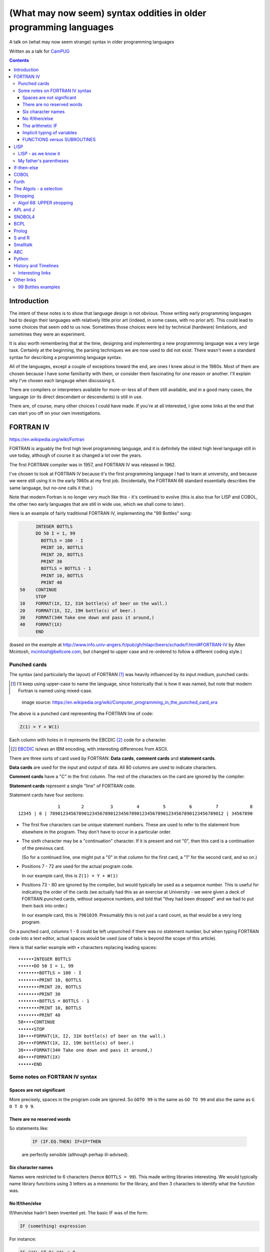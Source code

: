 ==================================================================
(What may now seem) syntax oddities in older programming languages
==================================================================

A talk on (what may now seem strange) syntax in older programming languages

Written as a talk for CamPUG_

.. contents::


Introduction
============

The intent of these notes is to show that language design is not
obvious. Those writing early programming languages had to design their
languages with relatively little prior art (indeed, in some cases, with no
prior art). This could lead to some choices that seem odd to us
now. Sometimes those choices were led by technical (hardware) limitations, and
sometimes they were an experiment.

It is also worth remembering that at the time, designing and implementing a
new programming language was a very large task. Certainly at the beginning,
the parsing techniques we are now used to did not exist. There wasn't even a
standard syntax for describing a programming language syntax.

All of the languages, except a couple of exceptions toward the end, are ones I
knew about in the 1980s. Most of them are chosen because I have some
familiarity with them, or consider them fascinating for one reason or
another. I'll explain why I've chosen each langauge when discussing it.

There are compilers or interpreters available for more-or-less all of them
still available, and in a good many cases, the language (or its direct
descendant or descendants) is still in use.

There are, of course, many other choices I could have made. If you're at all
interested, I give some links at the end that can start you off on your own
investigations.


.. Programming languages

   1957 FORTRAN / FORTRAN IV
   1958 LISP
   195x If-then-else
   1959 COBOL
   1960 (ish) Forth
   1960 Algol 60 sqq and stropping
   1962 ++ APL and J
   1962 Snobol
   1967 BCPL
   1972 Prolog
   1976 S and R
   1980 Smalltalk
   ABC
   Python


FORTRAN IV
==========

https://en.wikipedia.org/wiki/Fortran

FORTRAN is arguably the first high level programming language, and it is
definitely the oldest high level language still in use today, although of
course it as changed a lot over the years.

The first FORTRAN compiler was in 1957, and FORTRAN IV was released in 1962.

I've chosen to look at FORTRAN IV because it's the first programming language
I had to learn at university, and because we were still using it in the
early 1980s at my first job. (Incidentally, the FORTRAN 66 standard
essentially describes the same language, but no-one calls it that.)

Note that modern Fortran is no longer very much like this - it's continued to
evolve (this is also true for LISP and COBOL, the other two early languages
that are still in wide use, which we shall come to later).

Here is an example of fairly traditional FORTRAN IV, implementing the "99
Bottles" song:

.. code:: fortran

        INTEGER BOTTLS
        DO 50 I = 1, 99
          BOTTLS = 100 - I
          PRINT 10, BOTTLS
          PRINT 20, BOTTLS
          PRINT 30
          BOTTLS = BOTTLS - 1
          PRINT 10, BOTTLS
          PRINT 40
  50    CONTINUE
        STOP
  10    FORMAT(1X, I2, 31H bottle(s) of beer on the wall.)
  20    FORMAT(1X, I2, 19H bottle(s) of beer.)
  30    FORMAT(34H Take one down and pass it around,)
  40    FORMAT(1X)
        END

(based on the example at
http://www.info.univ-angers.fr/pub/gh/hilapr/beers/schade/f.html#FORTRAN-IV
by Allen Mcintosh, mcintosh@bellcore.com,
but changed to upper case and re-ordered to follow a different coding style.)

Punched cards
-------------

The syntax (and particularly the layout) of FORTRAN [1]_ was heavily
influenced by its input medium, punched cards:

.. [1] I'll keep using upper-case to name the language, since historically
       that is how it was named, but note that modern Fortran is named using
       mixed-case.

.. figure:: images/FortranCardPROJ039.agr.jpg
   :alt: Fortran punched card. Program text "Z(1) = Y + W(1)". Sequence number "PR0J039"
   :width: 80%

   image source: https://en.wikipedia.org/wiki/Computer_programming_in_the_punched_card_era

The above is a punched card representing the FORTRAN line of code:

.. code:: fortran

   Z(1) = Y + W(1)

Each column with holes in it represents the EBCDIC [2]_ code for a character.

.. [2] EBCDIC_ is/was an IBM encoding, with interesting differences from
       ASCII.
.. _EBCDIC: https://en.wikipedia.org/wiki/EBCDIC

There are three sorts of card used by FORTRAN: **Data cards**, **comment
cards** and **statement cards**.

**Data cards** are used for the input and output of data. All 80 columns are
used to indicate characters.

**Comment cards** have a "C" in the first column. The rest of the characters on
the card are ignored by the compiler.
   
**Statement cards** represent a single "line" of FORTRAN code.
  
Statement cards have four sections:

::

                 1        2          3         4         5         6         7            8
  12345 | 6 | 789012345678901234567890123456789012345678901234567890123456789012 | 34567890

* The first five characters can be unique statement numbers. These are used to
  refer to the statement from elsewhere in the program. They don't have to
  occur in a particular order.

* The sixth character may be a "continuation" character. If it is present and
  not "0", then this card is a continuation of the previous card.

  (So for a continued line, one might put a "0" in that column for the first
  card, a "1" for the second card, and so on.)

* Positions 7 - 72 are used for the actual program code.

  In our example card, this is ``Z(1) = Y + W(1)``

* Positions 73 - 80 are ignored by the compiler, but would typically be used as
  a sequence number. This is useful for indicating the order of the cards (we
  actually had this as an exercise at University - we were given a deck
  of FORTRAN punched cards, without sequence numbers, and told that "they had
  been dropped" and we had to put them back into order.)

  In our example card, this is ``7961039``. Presumably this is not *just* a
  card count, as that would be a very long program.

On a punched card, columns 1 - 6 could be left unpunched if there was no
statement number, but when typing FORTRAN code into a text editor, actual
spaces would be used (use of tabs is beyond the scope of this article).

Here is that earlier example with `•` characters replacing leading spaces::

  ••••••INTEGER BOTTLS
  ••••••DO 50 I = 1, 99
  ••••••••BOTTLS = 100 - I
  ••••••••PRINT 10, BOTTLS
  ••••••••PRINT 20, BOTTLS
  ••••••••PRINT 30
  ••••••••BOTTLS = BOTTLS - 1
  ••••••••PRINT 10, BOTTLS
  ••••••••PRINT 40
  50••••CONTINUE
  ••••••STOP
  10••••FORMAT(1X, I2, 31H bottle(s) of beer on the wall.)
  20••••FORMAT(1X, I2, 19H bottle(s) of beer.)
  30••••FORMAT(34H Take one down and pass it around,)
  40••••FORMAT(1X)
  ••••••END

Some notes on FORTRAN IV syntax
-------------------------------

Spaces are not significant
~~~~~~~~~~~~~~~~~~~~~~~~~~

More precisely, spaces in the program code are ignored. So ``GOTO 99`` is the
same as ``GO TO 99`` and also the same as ``G O T O 9 9``.

There are no reserved words
~~~~~~~~~~~~~~~~~~~~~~~~~~~

So statements like:

  .. code:: fortran

    IF (IF.EQ.THEN) IF=IF*THEN

  are perfectly sensible (although perhap ill-advised).

Six character names
~~~~~~~~~~~~~~~~~~~

Names were restricted to 6 characters (hence ``BOTTLS = 99``). This made
writing libraries interesting. We would typically name library functions using
3 letters as a mnemonic for the library, and then 3 characters to identify
what the function was.

No If/then/else
~~~~~~~~~~~~~~~

If/then/else hadn't been invented yet. The basic IF was of the form:

.. code:: fortran

        IF (something) expression

For instance:

.. code:: fortran

        IF (VAL.GT.9) VAL = 0

        IF (VAL.EQ.3) GOTO 1000
  
The arithmetic IF
~~~~~~~~~~~~~~~~~

.. code:: fortran

        IF (X/Y*Z) 100,300,50
        
If the result of ``X/Y*Z`` is negative, GOTO statement number 100, if zero
GOTO statement number 300, and if positive GOTO statement number 50.

This felt very useful at the time, but could quickly lead to `spaghetti code`_.

.. _`spaghetti code`: https://en.wikipedia.org/wiki/Spaghetti_code

Implicit typing of variables
~~~~~~~~~~~~~~~~~~~~~~~~~~~~

You could declare the type of a variable explicitly:

.. code:: fortran

  INTEGER DAY,WEEK,MONTH

but if you did not, then the type would be decided based on the first
character of the name:

.. code:: fortran

  C A variable starting I - N defaults to INTEGER, otherwise REAL
        I = 4
        R = 3.0

FUNCTIONS versus SUBROUTINES
~~~~~~~~~~~~~~~~~~~~~~~~~~~~

A function returns a single value, assigned to the function name. For
instance:

.. code:: fortran

  INTEGER FUNCTION ADD1(I)
    ADD1 = I + 1
  END

  J = ADD1(3)

A subroutine returns 0 or more values, via its argument list. For instance:

.. code:: fortran

  SUBROUTINE CALC(A,B,C,SUM,SUMSQ)
    SUM = A + B + C
    SUMSQ = SUM ** 2
  END

  CALL CALC(1,2,3,SUM1,SUMSQ1)


LISP
====

https://en.wikipedia.org/wiki/Lisp_(programming_language)

LISP is one year yonger than FORTRAN, and was originally specified in 1958.

M-expressions were meant to be the form of the language, and are used in the
documentaion (for instance in the LISP 1.5 Programmer's Manual).

S-expressions were implemented first (?) and programmers took to them as the
preferred for.

For instance, ``car[cons[A,B]]`` is equivalent to ``(car (cons A B))``

Modern lisps abound, including Common Lisp and a whole host of Schemes.

Many people find S-expressions daunting, although Lisp programmers always
assume that their text editor will just take care of them. I recommend at
least learning a bit more about Lisp -- give a couple of useful references?

Interestingly, Franz Lisp recognised the problem of sometimes needing to type
many closing parentheses in sequence, and allowed the use of ``]`` to mean
"close all outstanding ``)``". I'm not sure how much that feature was used.

--------

... present an example of the language as it didn't turn out, first! ...

(? picture of Lisp 1.5 manual ?)

From https://en.wikipedia.org/wiki/Lisp_(programming_language)#History:

"""McCarthy's original notation used bracketed "M-expressions" that would be
translated into S-expressions. As an example, the M-expression car[cons[A,B]]
is equivalent to the S-expression (car (cons A B)). Once Lisp was implemented,
programmers rapidly chose to use S-expressions, and M-expressions were
abandoned. M-expressions surfaced again with short-lived attempts of MLisp[11]
by Horace Enea and CGOL by Vaughan Pratt."""

https://en.wikipedia.org/wiki/M-expression

"""McCarthy had planned to develop an automatic Lisp compiler (LISP 2) using
M-expressions as the language syntax and S-expressions to describe the
compiler's internal processes. Stephen B. Russell read the paper and
suggested to him that S-expressions were a more convenient syntax. Although
McCarthy disapproved of the idea, Russell and colleague Daniel J. Edwards
hand-coded an interpreter program that could execute S-expressions.[2] This
program was adopted by McCarthy's research group, establishing S-expressions
as the dominant form of Lisp."""

The Lisp 1.5 manual does, of course, talk about both forms - for instance the
M-expression:

.. code::

   [atom[x] → x; T → ff[car[x]]]

becomes:

.. code:: lisp

   (COND ((ATOM X) X)
       ((QUOTE T) (FF (CAR X))))

From
http://www.softwarepreservation.org/projects/LISP/lisp2/SP-2450-SUMSQUARE_LCS.pdf
we have a LISP 2 M-expression:

.. code::

   % SUMSQUARE COMPUTES THE SUM OF THE SQUARES OF THE
   % COMPONENTS OF AN ARBITRARY VECTOR

   REAL SECTION COMPUTE, LISP;

   REAL FUNCTION SUMSQUARE(X(I));
      BEGIN INTEGER J; REAL Y;
              FOR J ← STEP 1 UNTIL I DO
                  Y ← Y + X(J) ↑ 2;
              RETURN Y;
      END;

   SUMSQUARE (2, 7, 4); STOP

giving the result::

  69.0

or, of course!

Common Lisp

https://rosettacode.org/wiki/Sum_of_squares#Common_Lisp

.. code:: lisp

  (defun sum-of-squares (vector)
    (loop for x across vector sum (expt x 2)))

Scheme

https://rosettacode.org/wiki/Sum_of_squares#Scheme

.. code:: scheme

  (define (sum-of-squares l)
    (apply + (map * l l)))


LISP - as we know it
--------------------

...

Not sure how useful this is:

http://www.info.univ-angers.fr/pub/gh/hilapr/beers/schade/l.html#LISP

.. code:: lisp

	
  ;;; Lisp example of "99 Bottles of beer on the wall"
  ;;;
  ;;; NOTE:  Although my mailer insists on inserting 
  ;;; (at least) one, there is no line break in the 
  ;;; string beginning "~~  (i.e. it should all be on one line).
  ;;;
  ;;; In particular, if it breaks so that the first line
  ;;; ends with "...~~R" and the second line starts "~0@..."
  ;;; they should be put back together with a space between
  ;;; them.  That is, it should read "...~~R ~0@...".
  ;;; Or just see it here:
  ;;;     http://www.sover.net/~nichael/lisp99.html
  (labels ((foo (x)
    (and (<= 0 x) (cons x (foo (1- x))))))
    (format t (format nil 
          "~~{~~&~~@(~~%~~R ~A ~A!~~)~~:*~~&~~@(~~R ~0@*~A!~~)~~&~~@(~2@*~A!~~)~~&~~@(~~[~A~~:;~~:*~~R~~:*~~] ~0@*~A!~~)~~}"
              "bottles of beer"
              "on the wall"
              "take one down, pass it around"	
              "no more"
              )
  (foo 99)))


http://www.info.univ-angers.fr/pub/gh/hilapr/beers/schade/s.html#Scheme
  
.. code:: scheme
	  
  ;;; Tim Goodwin (tim@pipex.net)

  (define bottles
    (lambda (n)
      (cond ((= n 0) (display "No more bottles"))
            ((= n 1) (display "One bottle"))
            (else (display n) (display " bottles")))
      (display " of beer")))

  (define beer
    (lambda (n)
      (if (> n 0)
          (begin
            (bottles n) (display " on the wall") (newline)
            (bottles n) (newline)
            (display "Take one down, pass it around") (newline)
            (bottles (- n 1)) (display " on the wall") (newline)
            (newline)
            (beer (- n 1))))))

  (beer 99)


https://rosettacode.org/wiki/99_Bottles_of_Beer/Lisp

Common Lisp

.. code:: lisp

  (defun bottles (x)
    (loop for bottles from x downto 1
          do (format t "~a bottle~:p of beer on the wall~@
                        ~:*~a bottle~:p of beer~@
                        Take one down, pass it around~@
                        ~V[No more~:;~:*~a bottle~:p of~] beer on the wall~2%"
                    bottles (1- bottles))))

  (bottles 99)

Scheme

https://rosettacode.org/wiki/99_Bottles_of_Beer#Scheme

.. code:: scheme

  (define (sing)
  (define (sing-to-x n)
    (if (> n -1)
      (begin 
          (display n)
          (display "bottles of beer on the wall")
          (newline)
          (display "Take one down, pass it around")
          (newline)
          (sing-to-x (- n 1)))
      (display "would you wanna me to sing it again?")))
  (sing-to-x 99))


My father's parentheses
-----------------------

Franz Lisp (?) and the ``]``

...the inevitable xkcd cartoon

https://xkcd.com/297/ (Randall Monroe)

.. image:: images/lisp_cycles.png
   :scale: 500%
   :alt: XKCD comic, "These are your father's parentheses"


If-then-else
============

According to https://en.wikipedia.org/wiki/Lisp_(programming_language

"""A conditional using an if–then–else syntax was invented by McCarthy in a
Fortran context. He proposed its inclusion in ALGOL, but it was not made part
of the Algol 58 specification. For Lisp, McCarthy used the more general
cond-structure. Algol 60 took up if–then–else and popularized it."""

so Algol 60 got "if-then-else" and LISP got ``cond``, which is more like the
``case`` statement we're used to in other programming languages.


COBOL
=====

https://en.wikipedia.org/wiki/COBOL

COBOL was designed in 1959 and first standardised in 1968.

Both FORTRAN (FORmula TRANslation) and LISP (LISt Processing) were seen as
languages for mathematicians and engineers, and there was a need for a
programming language for use in business.

While this may seem strange now, it made a lot of sense at the time - remember
this was all new stuff.

This is where COBOL came in, and why it tried so hard to be more like English.

COBOL is also important because of its innovations on how to specify the
output of text.

    ((See if there's anything usful I can say about that))

(and this is something that people keep trying to reinvent, by the way, either
by making English like programming languages (look at `Inform 7`_ in the text
adventure space, or AppleScript) or by using graphical techniques (consider
all the visual programming languages such as Blockly_, Scratch_ and LabVIEW_))

https://en.wikipedia.org/wiki/Visual_programming_language

.. _`Inform 7`: http://inform7.com/
.. _Applescript: https://en.wikipedia.org/wiki/AppleScript
.. _Blockly: https://en.wikipedia.org/wiki/Visual_programming_language
.. _Scratch: https://en.wikipedia.org/wiki/Scratch_(programming_language)
.. _LabVIEW: https://en.wikipedia.org/wiki/LabVIEW

(paper__ from 2019, giving a good introduction to `Inform 7`_ and its history,
and also talking about the plans to open source it).

__ http://inform7.com/talks/2019/06/14/narrascope.html

--------

http://www.info.univ-angers.fr/pub/gh/hilapr/beers/schade/c.html#Cobol

.. code:: cobol
	
  IDENTIFICATION DIVISION.
  PROGRAM-ID.BOTTLES_OF_BEER.
  AUTHOR.DONALD FRASER.
  *
  ENVIRONMENT DIVISION.
  CONFIGURATION SECTION.
  SOURCE-COMPUTER. VAX.
  OBJECT-COMPUTER. VAX.
  *
  INPUT-OUTPUT SECTION.
  FILE-CONTROL.
          SELECT OUTPUT-FILE
                  ASSIGN TO BEERS_ON_THE_WALL.
  *

.. code:: cobol
          
  DATA DIVISION.
  FILE SECTION.
  FD OUTPUT-FILE
          LABEL RECORDS ARE OMITTED.
  01 BEERS-OUT                                   PIC X(133).
  *
  WORKING-STORAGE SECTION.
  01 FLAGS-COUNTERS-ACCUMULATORS.
          05 FLAGS.
                  10 E-O-F                                PIC 9.
                          88 END-OF-FILE                VALUE 1.
          05 COUNTERS.
                  10 BOTTLES                      PIC 999
                                                  VALUE 0.
.. code:: cobol

  01 RECORD-OUT.
          05 LINE1.
                  10 NUMBER-OF-BEERS-1                    PIC ZZ9.
                  10                                      PIC X(28)
                                  VALUE "BOTTLES OF BEER IN THE WALL ".
                  10                                                        PIC
  X
                                  VALUE ",".
                          10 NUMBER-OF-BEERS-2            PIC ZZ9.
                  10                                                        PIC
  X.
                  10                                      PIC X(17)
                                  VALUE "BOTTLES OF BEER.".
          05 LINE2.
                  10                                              PIC X(34)
                                  VALUE "TAKE ONE DOWN AND PASS IT ARROUND ".
                  10 NUMBER-OF-BEERS-3            PIC ZZ9.
                  10                                      PIC X.
                  10                                      PIC X(28)
                                  VALUE "BOTTLES OF BEER IN THE WALL".
  *

.. code:: cobol

  PROCEDURE DIVISION.
  DRIVER-MODULE.
        PERFORM INITIALIZATION.
        PERFORM PROCESS UNTIL END-OF-FILE.
        PERFORM TERMINATION.
        STOP RUN.
  *
  INITIALIZATION.
          OPEN OUTPUT OUTPUT-FILE.
          ADD 100 TO BOTTLES.
  *

  PROCESS.
          IF BOTTLES = 0 THEN
                  COMPUTE E-O-F = 1
          ELSE PERFORM WRITE-ROUTINE
          END-IF.
  *
  TERMINATION.
          CLOSE OUTPUT-FILE.
  *
  WRITE-ROUTINE.
          MOVE BOTTLES TO NUMBER-OF-BEERS-1, NUMBER-OF-BEERS-2.
          COMPUTE BOTTLES = BOTTLES - 1.
          WRITE BEERS-OUT FROM LINE1.
          MOVE BOTTLES TO NUMBER-OF-BEERS-3.
          WRITE BEERS-OUT FROM LINE2.

https://rosettacode.org/wiki/Category:COBOL

A more concise version that adheres to the minimum guidelines. Leading zeros
are not suppressed. (OpenCOBOL - 1.1.0) - I believe this is COBOL 2002, hence
the free format layout.

.. code:: cobol

  program-id. ninety-nine.
  data division.
  working-storage section.
  01  cnt       pic 99.

  procedure division.

    perform varying cnt from 99 by -1 until cnt < 1
      display cnt " bottles of beer on the wall"
      display cnt " bottles of beer"
      display "Take one down, pass it around"
      subtract 1 from cnt 
      display cnt " bottles of beer on the wall"
      add 1 to cnt
      display space
    end-perform.

Forth
=====

A stack based language.

(maybe mention PostScript and thus also PDF)

http://www.info.univ-angers.fr/pub/gh/hilapr/beers/schade/f.html#Forth

.. code:: forth

  \ Forth version of the 99 Bottles program.
  \ Dan Reish, dreish@izzy.net

  : .bottles ( n -- n-1 )
    dup 1 = IF  ." One bottle of beer on the wall," CR
                ." One bottle of beer," CR
                ." Take it down," 
    ELSE  dup . ." bottles of beer on the wall," CR
          dup . ." bottles of beer," CR
          ." Take one down," 
    THEN
    CR
    ." Pass it around," CR
    1-
    ?dup IF  dup 1 = IF  ." One bottle of beer on the wall;" 
              ELSE  dup . ." bottles of beer on the wall;" 
              THEN
          ELSE  ." No more bottles of beer on the wall." 
    THEN
    CR
  ;

  : nbottles ( n -- )
    BEGIN  .bottles  ?dup NOT UNTIL
  ;

  99 nbottles

https://rosettacode.org/wiki/99_Bottles_of_Beer#Forth

.. code:: forth

  :noname   dup . ." bottles" ;
  :noname       ." 1 bottle"  ;
  :noname ." no more bottles" ;
  create bottles , , ,

  : .bottles  dup 2 min cells bottles + @ execute ;
  : .beer     .bottles ."  of beer" ;
  : .wall     .beer ."  on the wall" ;
  : .take     ." Take one down, pass it around" ;
  : .verse    .wall cr .beer cr
          1- .take cr .wall cr ;
  : verses    begin cr .verse ?dup 0= until ;

  99 verses

or create a beer language and write the program:

.. code:: forth

  DECIMAL
  : BOTTLES ( n -- )
          DUP
          CASE
          1 OF    ." One more bottle " DROP ENDOF
          0 OF    ." NO MORE bottles " DROP ENDOF
                  . ." bottles "    \ DEFAULT CASE
          ENDCASE ;

  : ,   [CHAR] , EMIT  SPACE 100 MS CR ;
  : .   [CHAR] . EMIT  300 MS  CR CR CR ;

  : OF       ." of "   ;     : BEER     ." beer " ;
  : ON       ." on "   ;     : THE      ." the "  ;
  : WALL     ." wall" ;      : TAKE     ." take " ;
  : ONE      ." one "  ;     : DOWN     ." down, " ;
  : PASS     ." pass " ;     : IT       ." it "   ;
  : AROUND   ." around" ;

  : POPONE    1 SWAP CR ;
  : DRINK     POSTPONE DO ; IMMEDIATE
  : ANOTHER   S" -1 +LOOP" EVALUATE ; IMMEDIATE
  : HOWMANY   S" I " EVALUATE ; IMMEDIATE
  : ONELESS   S" I 1- " EVALUATE ; IMMEDIATE
  : HANGOVER    ." :-("  CR QUIT ;

  : BEERS ( n -- )   \ Usage:  99 BEERS
        POPONE
        DRINK
          HOWMANY BOTTLES OF BEER ON THE WALL ,
          HOWMANY BOTTLES OF BEER ,
          TAKE ONE DOWN PASS IT AROUND ,
          ONELESS BOTTLES OF BEER ON THE WALL .
        ANOTHER 
        HANGOVER ;

The Algols - a selection
========================

ALGOL 60 - Tony Hoare said "Here is a language so far ahead of its time that
it was not only an improvement on its predecessors but also on nearly all its
successors."

ALGOL 68 - seen at the time as a very complex language

ALGOL W - Wirth's proposed successor to ALGOL 60, ancestor of PASCAL and
Modula-2

Simula 67 - ALGOL 60 with classes

Ada - designed for safety and developing large systems

Stropping
=========

https://en.wikipedia.org/wiki/Stropping_(syntax)

Nowadays, we're used to programming languages having reserved keywords. For
instance, in Python you can't have a variable called ``def`` or ``for``.

But as we've already seen with FORTRAN IV, that need not be the case - FORTRAN
decided its keywords based on context.

In the ALGOL derived languages, it was common to use **stropping** to delimit
keywords.

In the ALGOL languages, bold text would be used for keywords in documentation:

      **int** a real int = 3;

At the time, that was impossible to use in actual program texts.

*Stropping* (from "apostrophe") uses extra characters to mark keywords.

ALGOL 60 used QUOTE stropping

.. code:: algol

    'INT' intval = 3;

ALGOL 68 typically used UPPER stropping

.. code:: algol

    INT a real int = 3;

If the character set was limited to 6 bits, then there was only one case,
so POINT stropping could be used:

.. code:: algol

    .INT A REAL INT = 3;

Algol 68 could also use RES "stropping"; reserved words, as we'd expect

.. code:: algol

    int a_real_int = 3;  # there are 61 accepted reserved words #

And, as the wikipedia page explains, there were other approaches as well.

Algol 68: UPPER stropping
-------------------------

.. code:: algol68

    # Add an element to the end of the list #
    PROC append = ( REF LIST list, ELEMENT val ) VOID:
    BEGIN
      IF list IS empty
      THEN
        list := HEAP NODE := ( val, empty )
      ELSE
        REF LIST tail := list;
        WHILE next OF tail ISNT empty
        DO
          tail := next OF tail
        OD;
        next OF tail := HEAP NODE := ( val, empty )
      FI
    END;
  
APL and J
=========

IBM Selectric and golfball (picture would be nice) are mentioned on the APL
wikipedia page.

https://en.wikipedia.org/wiki/APL_(programming_language)#Mathematical_notation

  A mathematical notation for manipulating arrays was developed by
  Kenneth E. Iverson, starting in 1957 at Harvard University. In 1960, he
  began work for IBM where he developed this notation with Adin Falkoff and
  published it in his book A Programming Language in 1962.

Early implementations had to use English reserved words for functions and
operators.

https://en.wikipedia.org/wiki/APL_(programming_language)#Hardware

  A key development in the ability to use APL effectively, before the wide use
  of cathode ray tube (CRT) terminals, was the development of a special IBM
  Selectric typewriter interchangeable typing element with all the special APL
  characters on it. This was used on paper printing terminal workstations
  using the Selectric typewriter and typing element mechanism, such as the IBM
  1050 and IBM 2741 terminal. Keycaps could be placed over the normal keys to
  show which APL characters would be entered and typed when that key was
  struck. For the first time, a programmer could type in and see proper APL
  characters as used in Iverson's notation and not be forced to use awkward
  English keyword representations of them. Falkoff and Iverson had the special
  APL Selectric typing elements, 987 and 988, designed in late 1964, although
  no APL computer system was available to use them. Iverson cited Falkoff
  as the inspiration for the idea of using an IBM Selectric typing element for
  the APL character set.

  Many APL symbols, even with the APL characters on the Selectric typing
  element, still had to be typed in by over-striking two extant element
  characters. An example is the grade up character, which had to be made from
  a delta (shift-H) and a Sheffer stroke (shift-M). This was necessary because
  the APL character set was much larger than the 88 characters allowed on the
  typing element, even when letters were restricted to upper-case (capitals).

APL -> J, using ASCII with digraphs instead of special symbols (basically, it
adds dot and colon to things to make new symbols)

APL -> S, a stastical programming language

R is an implementation of S with some extensions. Much S code should run
unaltered.

https://rosettacode.org/wiki/99_Bottles_of_Beer#APL

Classic version:

.. I never could figure out how to display this with pandoc/XeLaTeX, so am
.. resorting to a screen shot - and I hope that square glyph in the screenshot
.. is meant to be a square!
..
.. And now I'm using rst2pdf, which also doesn't default to coping, I've
.. already *got* the screenshot...
..
..  bob  ←  { (⍕⍵), ' bottle', (1=⍵)↓'s of beer'}
..  bobw ←  {(bob ⍵) , ' on the wall'}
..  beer ←  { (bobw ⍵) , ', ', (bob ⍵) , '; take one down and pass it around, ', bobw ⍵-1}
..  ↑beer¨ ⌽(1-⎕IO)+⍳99

.. image:: images/apl-larger.png
   :scale: 150%
   :alt: APL code

and its equivalent in J

https://rosettacode.org/wiki/99_Bottles_of_Beer#J

.. code:: j

  bob =: ": , ' bottle' , (1 = ]) }. 's of beer'"_
  bobw=: bob , ' on the wall'"_
  beer=: bobw , ', ' , bob , '; take one down and pass it around, ' , bobw@<:
  beer"0 >:i.-99
  
---------

* https://en.wikipedia.org/wiki/APL_(programming_language)
* https://en.wikipedia.org/wiki/J_(programming_language)

Initially designed as a language for thinking about problems, and described in
the book "A Programming Language" in 1962. It was used as a notation for
thinking about problems, such as describing computer systems.

The first use of an implementation using actual APL symbology was in 1966.

------

https://en.wikipedia.org/wiki/APL_(programming_language)#Mathematical_notation

  A mathematical notation for manipulating arrays was developed by
  Kenneth E. Iverson, starting in 1957 at Harvard University. In 1960, he
  began work for IBM where he developed this notation with Adin Falkoff and
  published it in his book A Programming Language in 1962.

Early implementations had to use English reserved words for functions and
operators.

https://en.wikipedia.org/wiki/APL_(programming_language)#Hardware

  A key development in the ability to use APL effectively, before the wide use
  of cathode ray tube (CRT) terminals, was the development of a special IBM
  Selectric typewriter interchangeable typing element with all the special APL
  characters on it. This was used on paper printing terminal workstations
  using the Selectric typewriter and typing element mechanism, such as the IBM
  1050 and IBM 2741 terminal. Keycaps could be placed over the normal keys to
  show which APL characters would be entered and typed when that key was
  struck. For the first time, a programmer could type in and see proper APL
  characters as used in Iverson's notation and not be forced to use awkward
  English keyword representations of them. Falkoff and Iverson had the special
  APL Selectric typing elements, 987 and 988, designed in late 1964, although
  no APL computer system was available to use them. Iverson cited Falkoff
  as the inspiration for the idea of using an IBM Selectric typing element for
  the APL character set.

  Many APL symbols, even with the APL characters on the Selectric typing
  element, still had to be typed in by over-striking two extant element
  characters. An example is the grade up character, which had to be made from
  a delta (shift-H) and a Sheffer stroke (shift-M). This was necessary because
  the APL character set was much larger than the 88 characters allowed on the
  typing element, even when letters were restricted to upper-case (capitals).

APL -> J, using ASCII with digraphs instead of special symbols (basically,
it adds dot and colon to things to make new symbols)

SNOBOL4
=======

https://en.wikipedia.org/wiki/SNOBOL

SNOBOL was developed between 1962 and 1967 (SNOBOL4).

Introduced patterns as a first class datatype.

All SNOBOL command lines are of the form::

  <label> <subject> <pattern> = <object> : <transfer>

All parts are optional.

* The <subject> is matched against the <pattern>.
* If <object> is present, any matched portion of <subject> is replaced with <object>
* <transfer> is then an absolute or conditional branch (to a <label>.
* A conditional branch is dependent upon the success/failure of evaluating the
  <subject>, <object> and <pattern>, the pattern match or the final assignment
  (to the <subject>).

So, for instance:

.. code:: snobol

            OUTPUT = "What is your name?"
            Username = INPUT
            Username "J"                                             :S(LOVE)
            Username "K"                                             :S(HATE)
  MEH       OUTPUT = "Hi, " Username                                 :(END)
  LOVE      OUTPUT = "How nice to meet you, " Username               :(END)
  HATE      OUTPUT = "Oh. It's you, " Username
  END

-------


http://www.info.univ-angers.fr/pub/gh/hilapr/beers/schade/s.html#Snobol

.. code:: snobol

  * 99 BOTTLES OF BEER IN SNOBOL (UNTESTED)
          BEER = 99
  MOREBEER OUTPUT = BEER ' BOTTLES OF BEER ON THE WALL'
          OUTPUT = BEER ' BOTTLES OF BEER'
          OUTPUT = 'TAKE ONE DOWN, PASS IT AROUND'
          BEER = BEER - 1
          OUTPUT = BEER ' BOTTLES OF BEER ON THE WALL'
          GT(BEER,0)   : S(MOREBEER)
          OUTPUT = 'NO MORE BOTTLES OF BEER ON THE WALL'
          OUTPUT = 'NO MORE BOTTLES OF BEER'
          OUTPUT = 'GO TO THE STORE AND BUY SOME MORE'
          OUTPUT = '99 BOTTLES OF BEER'
  END


BCPL
====

https://en.wikipedia.org/wiki/BCPL

BCPL was first implemented in 1967.

* Systems level language
* The book of the language includes all the source code for the compiler
* BCPL was the first "brace" programming language, although it historically used
  ``$( .. $)``.
* ``IF .. DO ..`` and ``TEST .. THEN .. ELSE ..``
* The only datatype is the ``word`` - size depends on the computer
* Semicolons separate commands, and a semicolon at the end of a line may be
  omitted. To make this work, infix expression operators (``+``, etc.) may
  never start a line.

  Or, in other words, a command carries on over multiple lines when it ends
  with a character (``+`` or ``,``, for instance) that implies as much.

* Labels are values, and one can do arithmetic on them
* An ancestor of C (CPL begat BCPL which begat B which begat C)

https://www.bell-labs.com/usr/dmr/www/bcpl.html - Martin Richards's BCPL Reference Manual, 1967

https://www.cl.cam.ac.uk/~mr10/bcplman.pdf - the BCPL user guide
from 2020. Note that the examples use ``{ .. }``.

-------

Also:

* ``$( .. )$``
* ``IF .. THEN`` and ``TEST .. THEN .. ELSE``
* a statement continues to the next line if it can't have ended (so, for
  instance, if the last character was the ``+`` of an arithmetic expression
* labels *are* values, and since everything is a word, you can do arithmetic
  on them.

http://www.info.univ-angers.fr/pub/gh/hilapr/beers/schade/b.html#BCPL

.. code:: bcpl

	
  // BCPL version of 99 Bottles of Beer.
  // hacked by Akira KIDA <SDI00379@niftyserve.or.jp>
  GET "LIBHDR"
  MANIFEST $(
      BOTTLES = 99
  $)
  LET START() BE $(
      LET BEERS(N, S) BE $(
          TEST N = 0 THEN WRITEF("No more bottles")
                    ELSE WRITEF("%N bottle%S", N, (N = 1) -> "", "s")
          WRITEF(" of beer%S", S)
      $)
      FOR I = BOTTLES TO 1 BY -1 DO $(
              BEERS(I, " on the wall, ")
              BEERS(I, ".*NTake one down, pass it around.*N")
              BEERS(I - 1, " on the wall.*N")
      $)
      FINISH
  $)


Prolog
======

Full stop to end expressions/statements, not semicolon


(I've heard people say Erlang is inspired by Prolog in some sense?)

http://www.info.univ-angers.fr/pub/gh/hilapr/beers/schade/e.html#Erlang


Prolog

http://www.info.univ-angers.fr/pub/gh/hilapr/beers/schade/p.html#Prolog
      
.. code:: prolog

  % 99 bottles of beer.
  % Remko Troncon <spike@kotnet.org>

  bottles :-
      bottles(99).

  bottles(1) :- 
      write('1 bottle of beer on the wall, 1 bottle of beer,'), nl,
      write('Take one down, and pass it around,'), nl,
      write('Now they are alle gone.'), nl.
  bottles(X) :-
      X > 1,
      write(X), write(' bottles of beer on the wall,'), nl,
      write(X), write(' bottles of beer,'), nl,
      write('Take one down and pass it around,'), nl,
      NX is X - 1,
      write(NX), write(' bottles of beer on the wall.'), nl, nl,
      bottles(NX).


Prolog - works with SWI Prolog

https://rosettacode.org/wiki/99_Bottles_of_Beer/Prolog

.. code:: prolog

  bottles(0):-!.
  bottles(X):-
      writef('%t bottles of beer on the wall \n',[X]),
      writef('%t bottles of beer\n',[X]),
      write('Take one down, pass it around\n'),
      succ(XN,X),
      writef('%t bottles of beer on the wall \n\n',[XN]),
      bottles(XN).

  :- bottles(99).


or, handling plurals:

.. code:: prolog

  line1(X):- line2(X),write(' on the wall'). 
  line2(0):- write('no more bottles of beer').
  line2(1):- write('1 bottle of beer').
  line2(X):- writef('%t bottles of beer',[X]).
  line3(1):- write('Take it down, pass it around').
  line3(X):- write('Take one down, pass it around').
  line4(X):- line1(X).

  bottles(0):-!.
  bottles(X):-	
      succ(XN,X),
      line1(X),nl,
      line2(X),nl,
      line3(X),nl,
      line4(XN),nl,nl,
      !,
      bottles(XN).

  :- bottles(99).


S and R
=======

https://rosettacode.org/wiki/99_Bottles_of_Beer#R

Simple looping solution in R

.. code:: r

  # a naive function to sing for N bottles of beer...
  song = function(bottles){
    for(i in bottles:1){ #for every integer bottles, bottles-1 ... 1
      cat(bottles," bottles of beer on the wall \n",bottles," bottles of beer \nTake one down, pass it around \n",
          bottles-1, " bottles of beer on the wall \n"," \n" ,sep="")       #join and print the text (\n means new line)
          bottles = bottles - 1 #take one down...
    }
  }
  song(99)#play the song by calling the function
          

http://www.info.univ-angers.fr/pub/gh/hilapr/beers/schade/s.html#S-Plus

S - is this the right S?

.. code:: s

  Using S-Plus code

  for(i in 100:1){
              if(i>1){
                          cat(i,"bottles of beer on the wall,",i,"bottles of beer\n")
                          cat("Take one down, pass it around\n")
                          cat(i-1,"bottles of beer on the wall\n",fill=TRUE)
              }
              else{
                          cat(i,"bottle of beer on the wall,",i,"bottle of beer\n")
                          cat("Take one down and pass it around\n")
                          cat("No bottles of beer on the wall!!\n",fill=TRUE)
              }
  }

R

http://www.info.univ-angers.fr/pub/gh/hilapr/beers/schade/r.html#R

.. code:: r

  # R version of 99 Bottles of beer (Bottles.r)
  # See http://www.r-project.org/ for more informations
  # Philipp Winterberg, http://www.winterbergs.de

  for (b in 99:1){
    print(b)
    print(" bottle(s) of beer on the wall,")
    print(b)
    print(" bottle(s) of beer.")
    print("Take one down, pass it around,")
    print(b-1)
    print(" bottle(s) of beer on the wall.")
    print("")
  }


------


* https://en.wikipedia.org/wiki/S_%28programming_language%29
* https://en.wikipedia.org/wiki/R_(programming_language)

People here are probably more familiar with R, which is an implementation of S

  APL -> S, a stastical programming language

  R is an implementation of S with some extensions. Much S code should run
  unaltered.

* https://en.wikipedia.org/wiki/R_(programming_language) - initial release 1995
* https://en.wikipedia.org/wiki/S_(programming_language) - first working
  version in 1976

  Richard Becker's `A Brief History of S`_ indicates that they were very well
  aware of APL, but clearly S is not a descendant of APL.

.. _`A Brief History of S`: https://www.math.uwaterloo.ca/~rwoldfor/software/R-code/historyOfS.pdf

`APL in R`_ by Jan de Leeuw and Masanao Yajima, 2016, is an online book that
presents R code for APL array operations.

.. _`APL in R`: https://bookdown.org/jandeleeuw6/apl/


Smalltalk
=========

https://en.wikipedia.org/wiki/Smalltalk

Smalltalk-80 was made available in 1980.

* Almost no syntax
* Still alive (for instance, Pharo_)
* Influences everywhere
* http://www.jera.com/techinfo/readingSmalltalk.pdf "Reading Smalltalk"

.. _Pharo: https://pharo.org/

------

Almost no syntax

http://www.info.univ-angers.fr/pub/gh/hilapr/beers/schade/s.html#SmallTalk

.. code:: smalltalk

  "Programmer: patrick m. ryan - pryan@access.digex.net
  "http://www.access.digex.net/~pryan

  99 to: 1 by: -1 do: [ :i |
          i print. ' bottles of beer on the wall, ' print.
          i print. ' bottles of beer. ' print.
          'take one down, pass it around, ' print.
          (i-1) print. ' bottles of beer on the wall, ' print.

I think that's rather elegant.

https://rosettacode.org/wiki/99_Bottles_of_Beer#Smalltalk

A straightforward approach

.. code:: smalltalk

  Smalltalk at: #sr put: 0 ; at: #s put: 0 !
  sr := Dictionary new.
  sr at: 0 put: ' bottle' ;
    at: 1 put: ' bottles' ;
    at: 2 put: ' of beer' ;
    at: 3 put: ' on the wall' ;
    at: 4 put: 'Take one down, pass it around' !
  99 to: 0 by: -1 do: [:v | v print.
          ( v == 1 ) ifTrue: [ s := 0. ] 
                      ifFalse: [ s := 1. ].
          Transcript show: (sr at:s) ; show: (sr at:2) ; show: (sr at:3) ; cr.
                      v print.
          Transcript show: (sr at:s) ; show: (sr at:2) ; cr.
                      (v ~~ 0) ifTrue: [ Transcript show: (sr at:4) ; cr. ].
    ].

https://pharo.org/ - squeak variant






ABC
===

For old times take

This is the programming language that Guido van Rossum worked on before
inventing Python, and his experiences with ABC were significant in how he
designed Python.

http://www.info.univ-angers.fr/pub/gh/hilapr/beers/schade/a.html#ABC

.. code:: abc

  <a href=http://www.cwi.nl/cwi/projects/abc.html>ABC</a> was developed 
  at CWI in the Netherlands. 
  PUT "by Whitey (whitey@netcom.com) - 10/13/96" IN author

  HOW TO RETURN verse n:
    SELECT:
        n = 0:
          PUT "no more bottles of beer" IN s
        n = 1:
          PUT "1 bottle of beer" IN s
        ELSE:
          PUT "`n` bottles of beer" IN s
    RETURN s

  HOW TO DRINK:
    PUT 99 IN num
    WHILE num > 0:
        WRITE verse num, " on the wall, ", verse num, "," /
        WRITE "take one down, pass it around," /
        PUT num - 1 IN num
        WRITE verse num, " on the wall." /

  DRINK


Python
======

Just to show the "99 bottles" solutions, to give an idea of how much / how
little those really convey about a programming language.

One "traditional"

https://rosettacode.org/wiki/99_Bottles_of_Beer/Python

.. code:: python

  def sing(b, end):
      print(b or 'No more','bottle'+('s' if b-1 else ''), end)

  for i in range(99, 0, -1):
      sing(i, 'of beer on the wall,')
      sing(i, 'of beer,')
      print('Take one down, pass it around,')
      sing(i-1, 'of beer on the wall.\n')

(mainly included to show how one should not necessarily judge a language from
the examples given!)

And another that just misses the whole point of the exercise, but is
definitely my favourite:

http://rosettacode.org/wiki/99_Bottles_of_Beer#Python_3

.. code:: python

  """Pythonic 99 beer song (maybe the simplest naive implementation in Python 3)."""

    REGULAR_VERSE = '''\
    {n} bottles of beer on the wall, {n} bottles of beer
    Take one down and pass it around, {n_minus_1} bottles of beer on the wall.

    '''

    ENDING_VERSES = '''\
    2 bottles of beer on the wall, 2 bottles of beer.
    Take one down and pass it around, 1 bottle of beer on the wall.

    1 bottle of beer on the wall, 1 bottle of beer.
    Take one down and pass it around, no more bottles of beer on the wall.

    No more bottles of beer on the wall, no more bottles of beer.
    Go to the store and buy some more, 99 bottles of beer on the wall.

    '''
    for n in range(99, 2, -1):
        print(REGULAR_VERSE.format(n=n, n_minus_1=n - 1))
    print(ENDING_VERSES)


History and Timelines
=====================

* https://www.scriptol.com/programming/history.php
* https://www.scriptol.com/programming/list-programming-languages.php
* https://www.scriptol.com/programming/sieve.php

* https://www.levenez.com/lang/

starts with Plankalkul ! but rather limited on the languages it lists

* https://media.timetoast.com/timelines/programming-languages-b4c706df-fef5-4b23-8d87-2b0a666150df

* http://rigaux.org/language-study/diagram.html - with some links to others

  Has 2 versions - a simplified one, and a more complete one

* http://www.digibarn.com/collections/posters/tongues/ComputerLanguagesChart.png
  from http://www.digibarn.com/collections/posters/tongues/ appears to be
  rather nice at first glance

Interesting links
-----------------

Probably more for the notes than for the slides. Not necessarily entirely
pertinent to this exact topic...

* https://www.hillelwayne.com/post/influential-dead-languages/
  10 Most(ly dead) Influential Programming Languages, 2020-03-25, Hillel Wayne

* https://www.vidarholen.net/~vidar/An_Empirical_Investigation_into_Programming_Language_Syntax.pdf
  An Empirical Investigation into Programming Language Syntax, Andreas Stefik
  and Susanna Siebert, 2013

      Stefik, A. and Siebert, S. 2013. An empirical investigation into
      programming language syntax. *ACM Trans.Comput.Educ.* 13, 4, Article 19
      (November 2013), 40 pages.

  I haven't read this yet

Other links
===========

(may also be interesting)


* https://en.wikipedia.org/wiki/History_of_programming_languages

* https://en.wikipedia.org/wiki/Comparison_of_programming_languages_(syntax)
  (perhaps too much information)

* http://www.99-bottles-of-beer.net doesn't seem to be working at the moment

* https://web.mit.edu/kenta/www/two/beer.html has Fortran IV, but the pages
  for each language are on ``.net`` and don't seem to work at the moment

* http://www.info.univ-angers.fr/pub/gh/hilapr/beers/schade/ has Fortran IV
  and seems to work

* https://www.hillelwayne.com/equals-as-assignment/ Why Does "=" Mean
  Assignment? also by Hillel Wayne, from 2018

* FORTRAN IV

  - http://www.math-cs.gordon.edu/courses/cs323/FORTRAN/fortran.html
  - http://www.jaymoseley.com/hercules/fortran/fort_mini.htm
  - http://www.quadibloc.com/comp/fort03.htm some context with respect to
    FORTRAN II, and some talk on specifics of particular implenentations

  Still to look at:

  - https://hackaday.com/2015/10/26/this-is-not-your-fathers-fortran/1G

Don't forget the excellent http://www.softwarepreservation.org/ and
particularly the http://www.softwarepreservation.org/projects page, which has
links to many pages of programming language history, with a huge number of
useful links.

* https://www.whoishostingthis.com/resources/apl/

99 Bottles examples
-------------------

Taken from one of:

* https://rosettacode.org/wiki/99_Bottles_of_Beer/Lisp
* http://www.info.univ-angers.fr/pub/gh/hilapr/beers/schade/

Sum of squares from:

* https://rosettacode.org/wiki/Sum_of_squares

Full acknowledgements for each code source are in the notes.

----------------------------

Written in reStructuredText_.

Converted to PDF using rst2pdf_.

Source and associated slides at https://github.com/tibs/old-proglang-syntaxes-talk

|cc-attr-sharealike| This slideshow and its related files are released under a
`Creative Commons Attribution-ShareAlike 4.0 International License`_.

.. |cc-attr-sharealike| image:: images/cc-attribution-sharealike-88x31.png
   :alt: CC-Attribution-ShareAlike image
   :align: middle

.. _`Creative Commons Attribution-ShareAlike 4.0 International License`: http://creativecommons.org/licenses/by-sa/4.0/

.. _CamPUG: https://www.meetup.com/CamPUG/
.. _reStructuredText: http://docutils.sourceforge.net/docs/ref/rst/restructuredtext.html
.. _rst2pdf: https://rst2pdf.org/
